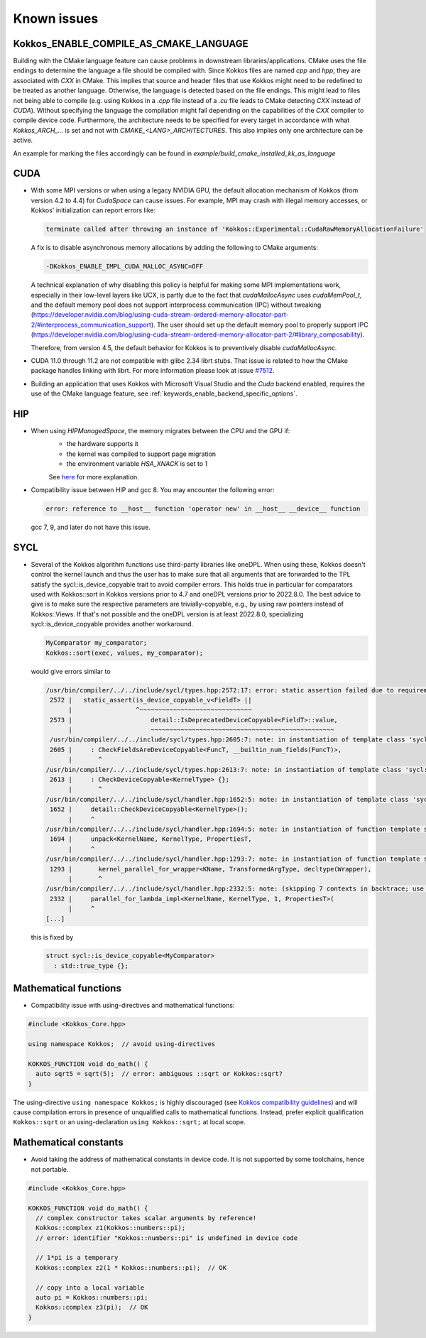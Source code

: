 Known issues
############

.. role:: cpp(code)
    :language: cpp


Kokkos_ENABLE_COMPILE_AS_CMAKE_LANGUAGE
=======================================

Building with the CMake language feature can cause problems in downstream libraries/applications.
CMake uses the file endings to determine the language a file should be compiled with. Since Kokkos files are named `cpp` and `hpp`, they are associated with `CXX` in CMake.
This implies that source and header files that use Kokkos might need to be redefined to be treated as another language. Otherwise, the language is detected based on the file endings. This might lead to files not being able to compile (e.g. using Kokkos in a `.cpp` file instead of a `.cu` file leads to CMake detecting `CXX` instead of `CUDA`).
Without specifying the language the compilation might fail depending on the capabilities of the `CXX` compiler to compile device code.
Furthermore, the architecture needs to be specified for every target in accordance with what `Kokkos_ARCH_...` is set and not with `CMAKE_<LANG>_ARCHITECTURES`. This also implies only one architecture can be active.

An example for marking the files accordingly can be found in `example/build_cmake_installed_kk_as_language`

CUDA
====

- With some MPI versions or when using a legacy NVIDIA GPU, the default allocation mechanism of Kokkos (from version 4.2 to 4.4) for
  `CudaSpace` can cause issues. For example, MPI may crash with illegal memory accesses, or Kokkos' initialization
  can report errors like:

  .. code-block::

     terminate called after throwing an instance of 'Kokkos::Experimental::CudaRawMemoryAllocationFailure'

  A fix is to disable asynchronous memory allocations by adding the following to CMake arguments:

  .. code-block::

     -DKokkos_ENABLE_IMPL_CUDA_MALLOC_ASYNC=OFF

  A technical explanation of why disabling this policy is helpful for making some MPI implementations work, especially in their low-level layers
  like UCX, is partly due to the fact that `cudaMallocAsync` uses `cudaMemPool_t,` and the default memory pool
  does not support interprocess communication (IPC) without tweaking (https://developer.nvidia.com/blog/using-cuda-stream-ordered-memory-allocator-part-2/#interprocess_communication_support).
  The user should set up the default memory pool to properly support IPC (https://developer.nvidia.com/blog/using-cuda-stream-ordered-memory-allocator-part-2/#library_composability).

  Therefore, from version 4.5, the default behavior for Kokkos is to preventively disable `cudaMallocAsync.`

- CUDA 11.0 through 11.2 are not compatible with glibc 2.34 librt stubs. That issue is related to how the CMake package handles linking with librt. For more information please look at issue `#7512 <https://github.com/kokkos/kokkos/issues/7512>`_.

- Building an application that uses Kokkos with Microsoft Visual Studio and the `Cuda` backend enabled, requires the use of the CMake language feature, see :ref:`keywords_enable_backend_specific_options`.

HIP
===

- When using `HIPManagedSpace`, the memory migrates between the CPU and the GPU if:
   - the hardware supports it
   - the kernel was compiled to support page migration
   - the environment variable `HSA_XNACK` is set to 1

   See `here <https://docs.olcf.ornl.gov/systems/frontier_user_guide.html#enabling-gpu-page-migration>`_ for more explanation.

- Compatibility issue between HIP and gcc 8. You may encounter the following error:

  .. code-block::

     error: reference to __host__ function 'operator new' in __host__ __device__ function

  gcc 7, 9, and later do not have this issue.

SYCL
====

- Several of the Kokkos algorithm functions use third-party libraries like oneDPL.
  When using these, Kokkos doesn't control the kernel launch and thus the user has to make sure that all arguments
  that are forwarded to the TPL satisfy the sycl::is_device_copyable trait to avoid compiler errors. This holds true in particular
  for comparators used with Kokkos::sort in Kokkos versions prior to 4.7 and oneDPL versions prior to 2022.8.0.
  The best advice to give is to make sure the respective parameters are trivially-copyable, e.g., by using raw pointers instead of Kokkos::Views.
  If that's not possible and the oneDPL version is at least 2022.8.0, specializing sycl::is_device_copyable provides another workaround.

  .. code-block:: cpp

     MyComparator my_comparator;
     Kokkos::sort(exec, values, my_comparator);

  would give errors similar to

  .. code-block:: console

     /usr/bin/compiler/../../include/sycl/types.hpp:2572:17: error: static assertion failed due to requirement 'is_device_copyable_v<(lambda at /usr/include/oneapi/dpl/pstl/hetero/dpcpp/parallel_backend_sycl.h:1816:20)> || detail::IsDeprecatedDeviceCopyable<(lambda at /usr/include/oneapi/dpl/pstl/hetero/dpcpp/parallel_backend_sycl.h:1816:20), void>::value': The specified type is not device copyable
      2572 |   static_assert(is_device_copyable_v<FieldT> ||
           |                 ^~~~~~~~~~~~~~~~~~~~~~~~~~~~~~~
      2573 |                     detail::IsDeprecatedDeviceCopyable<FieldT>::value,
           |                     ~~~~~~~~~~~~~~~~~~~~~~~~~~~~~~~~~~~~~~~~~~~~~~~~~
      /usr/bin/compiler/../../include/sycl/types.hpp:2605:7: note: in instantiation of template class 'sycl::detail::CheckFieldsAreDeviceCopyable<(lambda at /usr/include/oneapi/dpl/pstl/hetero/dpcpp/parallel_backend_sycl.h:1578:83), 4>' requested here
      2605 |     : CheckFieldsAreDeviceCopyable<FuncT, __builtin_num_fields(FuncT)>,
           |       ^
     /usr/bin/compiler/../../include/sycl/types.hpp:2613:7: note: in instantiation of template class 'sycl::detail::CheckDeviceCopyable<(lambda at /usr/include/oneapi/dpl/pstl/hetero/dpcpp/parallel_backend_sycl.h:1578:83)>' requested here
      2613 |     : CheckDeviceCopyable<KernelType> {};
           |       ^
     /usr/bin/compiler/../../include/sycl/handler.hpp:1652:5: note: in instantiation of template class 'sycl::detail::CheckDeviceCopyable<sycl::detail::RoundedRangeKernel<sycl::item<1, true>, 1, (lambda at /usr/include/oneapi/dpl/pstl/hetero/dpcpp/parallel_backend_sycl.h:1578:83)>>' requested here
      1652 |     detail::CheckDeviceCopyable<KernelType>();
           |     ^
     /usr/bin/compiler/../../include/sycl/handler.hpp:1694:5: note: in instantiation of function template specialization 'sycl::handler::unpack<sycl::detail::RoundedRangeKernel<sycl::item<1, true>, 1, (lambda at /usr/include/oneapi/dpl/pstl/hetero/dpcpp/parallel_backend_sycl.h:1578:83)>, sycl::detail::RoundedRangeKernel<sycl::item<1, true>, 1, (lambda at /usr/include/oneapi/dpl/pstl/hetero/dpcpp/parallel_backend_sycl.h:1578:83)>, sycl::ext::oneapi::experimental::properties<std::tuple<>>, false, (lambda at /usr/bin/compiler/../../include/sycl/handler.hpp:1697:21)>' requested here
      1694 |     unpack<KernelName, KernelType, PropertiesT,
           |     ^
     /usr/bin/compiler/../../include/sycl/handler.hpp:1293:7: note: in instantiation of function template specialization 'sycl::handler::kernel_parallel_for_wrapper<sycl::detail::RoundedRangeKernel<sycl::item<1, true>, 1, (lambda at /usr/include/oneapi/dpl/pstl/hetero/dpcpp/parallel_backend_sycl.h:1578:83)>, sycl::item<1, true>, sycl::detail::RoundedRangeKernel<sycl::item<1, true>, 1, (lambda at /usr/include/oneapi/dpl/pstl/hetero/dpcpp/parallel_backend_sycl.h:1578:83)>, sycl::ext::oneapi::experimental::properties<std::tuple<>>>' requested here
      1293 |       kernel_parallel_for_wrapper<KName, TransformedArgType, decltype(Wrapper),
           |       ^
     /usr/bin/compiler/../../include/sycl/handler.hpp:2332:5: note: (skipping 7 contexts in backtrace; use -ftemplate-backtrace-limit=0 to see all)
      2332 |     parallel_for_lambda_impl<KernelName, KernelType, 1, PropertiesT>(
           |     ^
     [...]

  this is fixed by

  .. code-block:: cpp

    struct sycl::is_device_copyable<MyComparator>
      : std::true_type {};


Mathematical functions
======================

- Compatibility issue with using-directives and mathematical functions:

.. code-block:: cpp

    #include <Kokkos_Core.hpp>
    
    using namespace Kokkos;  // avoid using-directives

    KOKKOS_FUNCTION void do_math() {
      auto sqrt5 = sqrt(5);  // error: ambiguous ::sqrt or Kokkos::sqrt?
    }


.. _Compatibility: ./ProgrammingGuide/Compatibility.html

.. |Compatibility| replace:: Kokkos compatibility guidelines

The using-directive ``using namespace Kokkos;`` is highly discouraged (see
|Compatibility|_) and will cause compilation errors in presence of unqualified
calls to mathematical functions.  Instead, prefer explicit qualification
``Kokkos::sqrt`` or an using-declaration ``using Kokkos::sqrt;`` at local
scope.

Mathematical constants
======================

- Avoid taking the address of mathematical constants in device code.  It is not supported by some toolchains, hence not portable.

.. code-block:: cpp

    #include <Kokkos_Core.hpp>

    KOKKOS_FUNCTION void do_math() {
      // complex constructor takes scalar arguments by reference!
      Kokkos::complex z1(Kokkos::numbers::pi);
      // error: identifier "Kokkos::numbers::pi" is undefined in device code

      // 1*pi is a temporary
      Kokkos::complex z2(1 * Kokkos::numbers::pi);  // OK

      // copy into a local variable
      auto pi = Kokkos::numbers::pi;
      Kokkos::complex z3(pi);  // OK
    }
